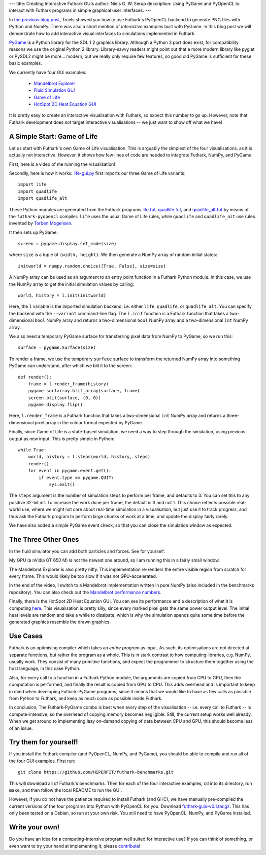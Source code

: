 ---
title: Creating Interactive Futhark GUIs
author: Niels G. W. Serup
description: Using PyGame and PyOpenCL to interact with Futhark programs in simple graphical user interfaces.
---

In `the previous blog post
</blog/2016-04-15-futhark-and-pyopencl.html>`_, Troels showed you how
to use Futhark's PyOpenCL backend to generate PNG files with Python
and NumPy.  There was also a short mention of *interactive* examples
built with PyGame.  In this blog post we will demonstrate how to add
interactive visual interfaces to simulations implemented in Futhark.

`PyGame <http://www.pygame.org/>`_ is a Python library for the SDL 1.2
graphics library.  Although a Python 3 port does exist, for
compatibility reasons we use the original Python 2 library.
Library-savvy readers might point out that a more modern library like
pyglet or PySDL2 might be more... modern, but we really only require
few features, so good old PyGame is sufficient for these basic
examples.

We currently have four GUI examples:

  + `Mandelbrot Explorer <https://github.com/HIPERFIT/futhark-benchmarks/tree/master/misc/mandelbrot-explorer>`_
  + `Fluid Simulation GUI <https://github.com/HIPERFIT/futhark-benchmarks/tree/master/accelerate/fluid/gui>`_
  + `Game of Life <https://github.com/HIPERFIT/futhark-benchmarks/tree/master/misc/life>`_
  + `HotSpot 2D Heat Equation GUI <https://github.com/HIPERFIT/futhark-benchmarks/tree/master/rodinia/hotspot>`_

It is pretty easy to create an interactive visualisation with Futhark,
so expect this number to go up.  However, note that Futhark
development does *not* target interactive visualisations -- we just
want to show off what we have!


A Simple Start: Game of Life
----------------------------

Let us start with Futhark's own Game of Life visualisation.  This is
arguably the simplest of the four visualisations, as it is actually
not interactive.  However, it shows how few lines of code are needed
to integrate Futhark, NumPy, and PyGame.

First, here is a video of me running the visualisation!

.. raw:: html

   <video src="/static/life-2016.04.20.webm"
          poster="/static/life-2016.04.20-poster.jpg"
          controls
          width="480" height="270">
     Sorry, your browser doesn't support embedded WebM videos, but
     don't worry, you can <a
     href="/static/life-2016.04.20.webm">download it</a> and watch it
     with a compatible video player!
   </video>
   <p style="font-style: italic; margin-top: 0;">Direct link: <a href="/static/life-2016.04.20.webm">life-2016.04.20.webm</a></p>

Secondly, here is how it works: `life-gui.py
<https://github.com/HIPERFIT/futhark-benchmarks/blob/master/misc/life/life-gui.py>`_
first imports our three Game of Life variants::

  import life
  import quadlife
  import quadlife_alt

These Python modules are generated from the Futhark programs `life.fut
<https://github.com/HIPERFIT/futhark-benchmarks/blob/master/misc/life/life.fut>`_,
`quadlife.fut
<https://github.com/HIPERFIT/futhark-benchmarks/blob/master/misc/life/quadlife.fut>`_,
and `quadlife_alt.fut
<https://github.com/HIPERFIT/futhark-benchmarks/blob/master/misc/life/quadlife_alt.fut>`_
by means of the ``futhark-pyopencl`` compiler.  ``life`` uses the
usual Game of Life rules, while ``quadlife`` and ``quadlife_alt`` use
rules invented by `Torben Mogensen <http://www.diku.dk/~torbenm/>`_.

It then sets up PyGame::

  screen = pygame.display.set_mode(size)

where ``size`` is a tuple of ``(width, height)``.  We then generate a
NumPy array of random initial states::

  initworld = numpy.random.choice([True, False], size=size)

A NumPy array can be used as an argument to an entry point function in
a Futhark Python module.  In this case, we use the NumPy array to get
the initial simulation values by calling::

  world, history = l.init(initworld)

Here, the ``l`` variable is the imported simulation backend,
i.e. either ``life``, ``quadlife``, or ``quadlife_alt``.  You can
specify the backend with the ``--variant`` command-line flag.  The
``l.init`` function is a Futhark function that takes a two-dimensional
``bool`` NumPy array and returns a two-dimensional ``bool`` NumPy
array and a two-dimensional ``int`` NumPy array.

We also need a temporary PyGame surface for transferring pixel data
from NumPy to PyGame, so we run this::

  surface = pygame.Surface(size)

To render a frame, we use the temporary ``surface`` surface to
transform the returned NumPy array into something PyGame can
understand, after which we blit it to the screen::

  def render():
      frame = l.render_frame(history)
      pygame.surfarray.blit_array(surface, frame)
      screen.blit(surface, (0, 0))
      pygame.display.flip()

Here, ``l.render_frame`` is a Futhark function that takes a
two-dimensional ``int`` NumPy array and returns a three-dimensional
pixel array in the colour format expected by PyGame.
  
Finally, since Game of Life is a state-based simulation, we need a way
to step through the simulation, using previous output as new input.
This is pretty simple in Python::

  while True:
      world, history = l.steps(world, history, steps)
      render()
      for event in pygame.event.get():
          if event.type == pygame.QUIT:
              sys.exit()

The ``steps`` argument is the number of simulation steps to perform
per frame, and defaults to 3.  You can set this to any positive 32-bit
int.  To increase the work done per frame, the default is 3 and not 1.
This choice reflects possible real-world use, where we might not care
about real-time simulation in a visualisation, but just use it to
track progress, and thus ask the Futhark program to perform large
chunks of work at a time, and update the display fairly rarely.

We have also added a simple PyGame event check, so that you can close
the simulation window as expected.


The Three Other Ones
--------------------

In the fluid simulator you can add both particles and forces.  See for yourself:

.. raw:: html

   <video src="/static/fluid-2016.04.20.webm"
          poster="/static/fluid-2016.04.20-poster.jpg"
          controls
          width="480" height="270">
     Sorry, your browser doesn't support embedded WebM videos, but
     don't worry, you can <a
     href="/static/fluid-2016.04.20.webm">download it</a> and watch it
     with a compatible video player!
   </video>
   <p style="font-style: italic; margin-top: 0;">Direct link: <a href="/static/fluid-2016.04.20.webm">fluid-2016.04.20.webm</a></p>

My GPU (a nVidia GT 650 M) is not the newest one around, so I am
running this in a fairly small window.

The Mandelbrot Explorer is also pretty nifty.  This implementation
re-renders the entire visible region from scratch for every frame.
This would likely be too slow if it was not GPU-accelerated.

.. raw:: html

   <video src="/static/mandelbrot-2016.04.20.webm"
          poster="/static/mandelbrot-2016.04.20-poster.jpg"
          controls
          width="480" height="270">
     Sorry, your browser doesn't support embedded WebM videos, but
     don't worry, you can <a
     href="/static/mandelbrot-2016.04.20.webm">download it</a> and watch it
     with a compatible video player!
   </video>
   <p style="font-style: italic; margin-top: 0;">Direct link: <a href="/static/mandelbrot-2016.04.20.webm">mandelbrot-2016.04.20.webm</a></p>

In the end of the video, I switch to a Mandelbrot implementation
written in pure NumPy (also included in the benchmarks repository).
You can also check out the `Mandelbrot performance numbers
</performance.html#mandelbrot-futhark-thrust-accelerate>`_.

Finally, there is the HotSpot 2D Heat Equation GUI.  You can see its
performance and a description of what it is computing `here
</performance.html#hotspot-futhark-rodinia>`_.  This visualisation is
pretty silly, since every marked pixel gets the same power output
level.  The initial heat levels are random and take a while to
dissipate, which is why the simulation spends quite some time before
the generated graphics resemble the drawn graphics.

.. raw:: html

   <video src="/static/hotspot-2016.04.20.webm"
          poster="/static/hotspot-2016.04.20-poster.jpg"
          controls
          width="480" height="270">
     Sorry, your browser doesn't support embedded WebM videos, but
     don't worry, you can <a
     href="/static/hotspot-2016.04.20.webm">download it</a> and watch it
     with a compatible video player!
   </video>
   <p style="font-style: italic; margin-top: 0;">Direct link: <a href="/static/hotspot-2016.04.20.webm">hotspot-2016.04.20.webm</a></p>


Use Cases
---------

Futhark is an optimising compiler which takes an *entire program* as
input.  As such, its optimisations are not directed at separate
functions, but rather the program as a whole.  This is in stark
contrast to how computing libraries, e.g. NumPy, usually work.  They
consist of many primitive functions, and expect the programmer to
structure them together using the host language, in this case Python.

Also, for every call to a function in a Futhark Python module, the
arguments are copied from CPU to GPU, then the computation is
performed, and finally the result is copied from GPU to CPU.  This
adds overhead and is important to keep in mind when developing
Futhark-PyGame programs, since it means that we would like to have as
few calls as possible from Python to Futhark, and keep as much code as
possible inside Futhark.

In conclusion, The Futhark-PyGame combo is best when every step of the
visualisation -- i.e. every call to Futhark -- is compute-intensive,
so the overhead of copying memory becomes negligible.  Still, the
current setup works well already.  When we get around to implementing
lazy on-demand copying of data between CPU and GPU, this should become
less of an issue.


Try them for yourself!
----------------------

If you install the Futhark compiler (and PyOpenCL, NumPy, and PyGame),
you should be able to compile and run all of the four GUI examples.
First run::

  git clone https://github.com/HIPERFIT/futhark-benchmarks.git

This will download all of Futhark's benchmarks.  Then for each of the
four interactive examples, ``cd`` into its directory, run ``make``,
and then follow the local README to run the GUI.

However, if you do not have the patience required to install Futhark
(and GHC), we have manually pre-compiled the current versions of the
four programs into Python with PyOpenCL for you.  Download
`futhark-guis-v0.1.tar.gz </static/futhark-guis-v0.1.tar.gz>`_.  This
has only been tested on a Debian, so run at your own risk.  You still
need to have PyOpenCL, NumPy, and PyGame installed.


Write your own!
---------------

Do you have an idea for a computing-intensive program well suited for
interactive use?  If you can think of something, or even want to try
your hand at implementing it, please `contribute
</getinvolved.html>`_!
